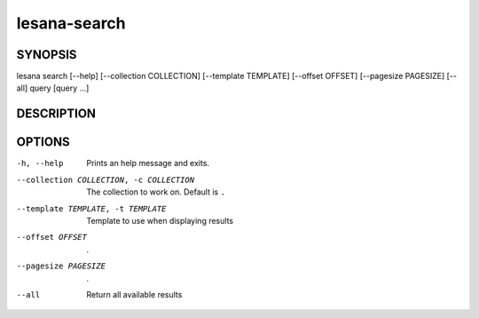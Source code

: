 =============
lesana-search
=============

SYNOPSIS
========

lesana search [--help] [--collection COLLECTION] [--template TEMPLATE] \
[--offset OFFSET] [--pagesize PAGESIZE] [--all] query [query ...]

DESCRIPTION
===========


OPTIONS
=======

-h, --help
   Prints an help message and exits.
--collection COLLECTION, -c COLLECTION
   The collection to work on. Default is ``.``
--template TEMPLATE, -t TEMPLATE
   Template to use when displaying results
--offset OFFSET
   .
--pagesize PAGESIZE
   .
--all
   Return all available results

